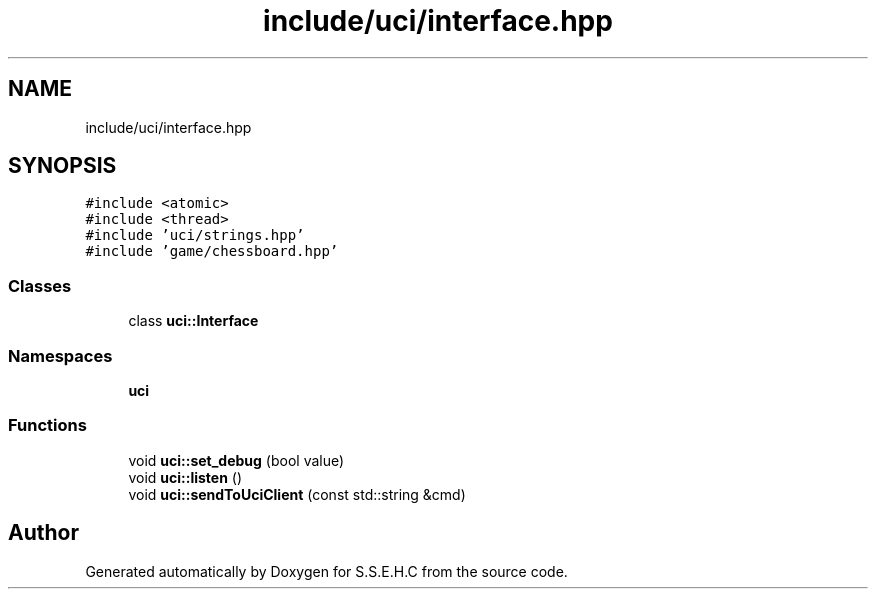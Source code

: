.TH "include/uci/interface.hpp" 3 "Mon Feb 22 2021" "S.S.E.H.C" \" -*- nroff -*-
.ad l
.nh
.SH NAME
include/uci/interface.hpp
.SH SYNOPSIS
.br
.PP
\fC#include <atomic>\fP
.br
\fC#include <thread>\fP
.br
\fC#include 'uci/strings\&.hpp'\fP
.br
\fC#include 'game/chessboard\&.hpp'\fP
.br

.SS "Classes"

.in +1c
.ti -1c
.RI "class \fBuci::Interface\fP"
.br
.in -1c
.SS "Namespaces"

.in +1c
.ti -1c
.RI " \fBuci\fP"
.br
.in -1c
.SS "Functions"

.in +1c
.ti -1c
.RI "void \fBuci::set_debug\fP (bool value)"
.br
.ti -1c
.RI "void \fBuci::listen\fP ()"
.br
.ti -1c
.RI "void \fBuci::sendToUciClient\fP (const std::string &cmd)"
.br
.in -1c
.SH "Author"
.PP 
Generated automatically by Doxygen for S\&.S\&.E\&.H\&.C from the source code\&.
